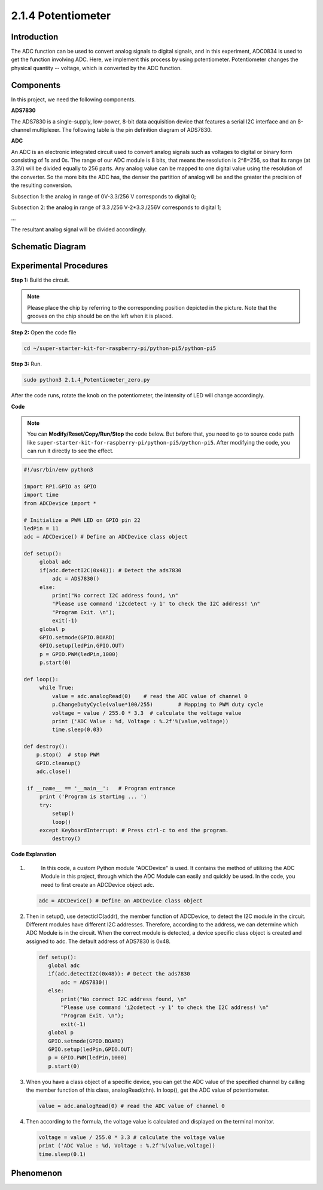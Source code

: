 .. _2.1.4_py_pi5:

2.1.4 Potentiometer
===================

Introduction
------------

The ADC function can be used to convert analog signals to digital
signals, and in this experiment, ADC0834 is used to get the function
involving ADC. Here, we implement this process by using potentiometer.
Potentiometer changes the physical quantity -- voltage, which is
converted by the ADC function.

Components
------------------------------

In this project, we need the following components. 

.. image:: ../python_pi5/img/list/2.1.4_potentiometer_list.png

**ADS7830**

The ADS7830 is a single-supply, low-power, 8-bit data acquisition device that features a serial I2C interface and an 8-channel multiplexer. The following table is the pin definition diagram of ADS7830.

.. image:: ./img/ADS7830_Module.png

**ADC**

An ADC is an electronic integrated circuit used to convert analog signals such as voltages to digital or
binary form consisting of 1s and 0s. The range of our ADC module is 8 bits, that means the resolution is
2^8=256, so that its range (at 3.3V) will be divided equally to 256 parts.
Any analog value can be mapped to one digital value using the resolution of the converter. So the more bits
the ADC has, the denser the partition of analog will be and the greater the precision of the resulting conversion.

.. image:: ./img/ADC_S.png

Subsection 1: the analog in range of 0V-3.3/256 V corresponds to digital 0;

Subsection 2: the analog in range of 3.3 /256 V-2*3.3 /256V corresponds to digital 1;

…

The resultant analog signal will be divided accordingly.


Schematic Diagram
-----------------

.. image:: ../python_pi5/img/schematic/2.1.4_potentiometer_second_1.png

Experimental Procedures
-----------------------

**Step 1:** Build the circuit.

.. image:: ../python_pi5/img/connect/2.1.4.png


.. note::
    Please place the chip by referring to the corresponding position
    depicted in the picture. Note that the grooves on the chip should be on
    the left when it is placed.

**Step 2:** Open the code file

.. raw:: html

   <run></run>

.. code-block::

    cd ~/super-starter-kit-for-raspberry-pi/python-pi5/python-pi5

**Step 3:** Run.

.. raw:: html

   <run></run>

.. code-block::

    sudo python3 2.1.4_Potentiometer_zero.py

After the code runs, rotate the knob on the potentiometer, the intensity
of LED will change accordingly.

**Code**

.. note::

    You can **Modify/Reset/Copy/Run/Stop** the code below. But before that, you need to go to  source code path like ``super-starter-kit-for-raspberry-pi/python-pi5/python-pi5``. After modifying the code, you can run it directly to see the effect.

.. raw:: html

    <run></run>

.. code-block:: python

   #!/usr/bin/env python3

   import RPi.GPIO as GPIO
   import time
   from ADCDevice import *

   # Initialize a PWM LED on GPIO pin 22
   ledPin = 11
   adc = ADCDevice() # Define an ADCDevice class object

   def setup():
        global adc
        if(adc.detectI2C(0x48)): # Detect the ads7830
            adc = ADS7830()
        else:
            print("No correct I2C address found, \n"
            "Please use command 'i2cdetect -y 1' to check the I2C address! \n"
            "Program Exit. \n");
            exit(-1)
        global p
        GPIO.setmode(GPIO.BOARD)
        GPIO.setup(ledPin,GPIO.OUT)
        p = GPIO.PWM(ledPin,1000)
        p.start(0)

   def loop():
        while True:
            value = adc.analogRead(0)    # read the ADC value of channel 0
            p.ChangeDutyCycle(value*100/255)        # Mapping to PWM duty cycle
            voltage = value / 255.0 * 3.3  # calculate the voltage value
            print ('ADC Value : %d, Voltage : %.2f'%(value,voltage))
            time.sleep(0.03)

   def destroy():
       p.stop()  # stop PWM  
       GPIO.cleanup()
       adc.close()
    
    if __name__ == '__main__':   # Program entrance
        print ('Program is starting ... ')
        try:
            setup()
            loop()
        except KeyboardInterrupt: # Press ctrl-c to end the program.
            destroy()


**Code Explanation**

#. 
    In this code, a custom Python module "ADCDevice" is used. It contains the method of utilizing the ADC 
    Module in this project, through which the ADC Module can easily and quickly be used. In the code, you need 
    to first create an ADCDevice object adc.
    
   .. code-block:: python

      adc = ADCDevice() # Define an ADCDevice class object

#. Then in setup(), use detecticIC(addr), the member function of ADCDevice, to detect the I2C module in the circuit. Different modules have different I2C addresses. Therefore, according to the address, we can determine which ADC Module is in the circuit. When the correct module is detected, a device specific class object is created and assigned to adc. The default address of  ADS7830 is 0x48.

   .. code-block:: python

     def setup():
        global adc
        if(adc.detectI2C(0x48)): # Detect the ads7830
            adc = ADS7830()
        else:
            print("No correct I2C address found, \n"
            "Please use command 'i2cdetect -y 1' to check the I2C address! \n"
            "Program Exit. \n");
            exit(-1)
        global p
        GPIO.setmode(GPIO.BOARD)
        GPIO.setup(ledPin,GPIO.OUT)
        p = GPIO.PWM(ledPin,1000)
        p.start(0)

#. When you have a class object of a specific device, you can get the ADC value of the specified channel by calling the member function of this class, analogRead(chn). In loop(), get the ADC value of potentiometer.

   .. code-block:: python

       value = adc.analogRead(0) # read the ADC value of channel 0

#. Then according to the formula, the voltage value is calculated and displayed on the terminal monitor.

   .. code-block:: python

        voltage = value / 255.0 * 3.3 # calculate the voltage value
        print ('ADC Value : %d, Voltage : %.2f'%(value,voltage))
        time.sleep(0.1)
        
**Phenomenon**
---------------
.. image:: ../img/phenomenon/214.jpg
    :width: 800
    :align: center
